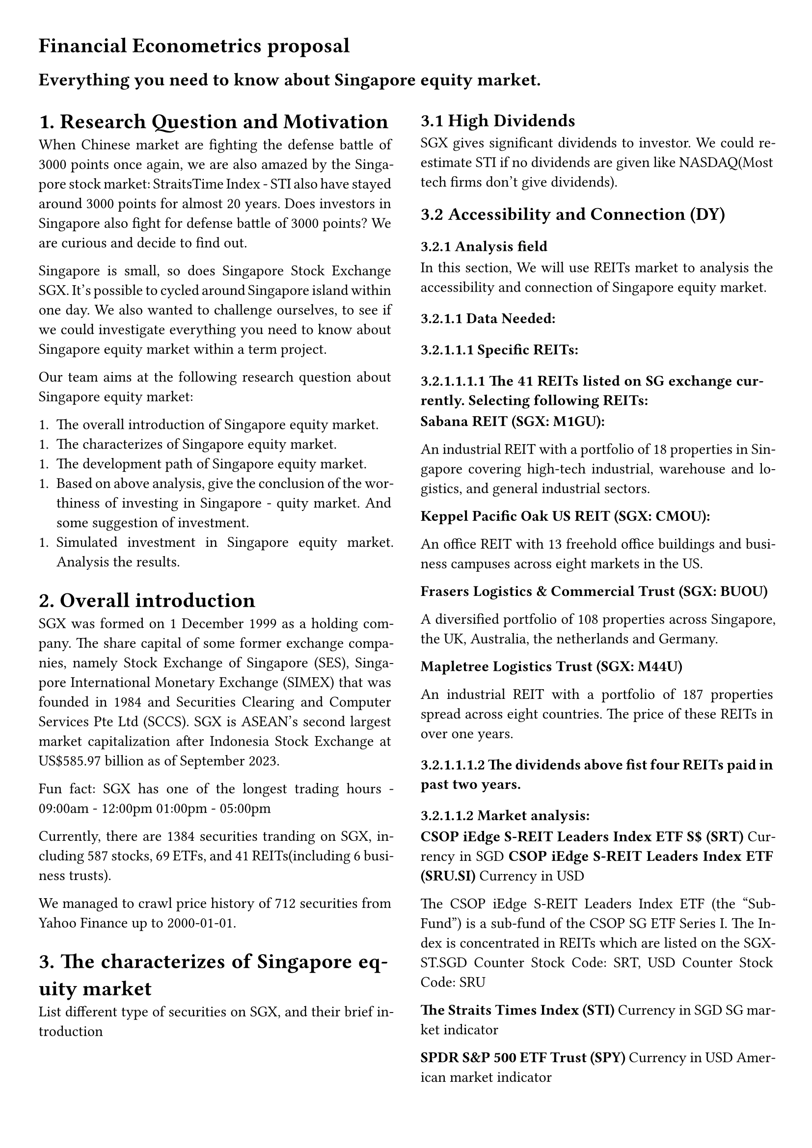 #set page(
  margin: (x: 1cm, y: 1cm),
)
= Financial Econometrics proposal

== Everything you need to know about Singapore equity market.

$ "" $

#show: rest => columns(2, rest)
#set par(justify: true)
= 1. Research Question and Motivation

When Chinese market are fighting the defense battle of 3000 points once again, we are also amazed by the Singapore stock market: StraitsTime Index - STI also have stayed around 3000 points for almost 20 years. Does investors in Singapore also fight for defense battle of 3000 points? We are curious and decide to find out.

Singapore is small, so does Singapore Stock Exchange SGX. It's possible to cycled around Singapore island within one day. We also wanted to challenge ourselves, to see if we could investigate everything you need to know about Singapore equity market within a term project.

Our team aims at the following research question about Singapore equity market:

1. The overall introduction of Singapore equity market.
1. The characterizes of Singapore equity market.
1. The development path of Singapore equity market.
1. Based on above analysis, give the conclusion of the worthiness of investing in Singapore - quity market. And some suggestion of investment.
1. Simulated investment in Singapore equity market. Analysis the results.

= 2. Overall introduction

SGX was formed on 1 December 1999 as a holding company. The share capital of some former exchange companies, namely Stock Exchange of Singapore (SES), Singapore International Monetary Exchange (SIMEX) that was founded in 1984 and Securities Clearing and Computer Services Pte Ltd (SCCS). SGX is ASEAN's second largest market capitalization after Indonesia Stock Exchange at US\$585.97 billion as of September 2023.

Fun fact: SGX has one of the longest trading hours - 09:00am - 12:00pm 01:00pm - 05:00pm

Currently, there are 1384 securities tranding on SGX, including 587 stocks, 69 ETFs, and 41 REITs(including 6 business trusts).

We managed to crawl price history of 712 securities from Yahoo Finance up to 2000-01-01.

= 3. The characterizes of Singapore equity market

List different type of securities on SGX, and their brief introduction

== 3.1 High Dividends

SGX gives significant dividends to investor. We could re-estimate STI if no dividends are given like NASDAQ(Most tech firms don't give dividends).

== 3.2 Accessibility and Connection (DY)

=== 3.2.1 Analysis field

In this section, We will use REITs market to analysis the accessibility and connection of Singapore equity market.

==== 3.2.1.1 Data Needed:

===== 3.2.1.1.1 Specific REITs:

====== 3.2.1.1.1.1 The 41 REITs listed on SG exchange currently. Selecting following REITs:

*Sabana REIT (SGX: M1GU):*

An industrial REIT with a portfolio of 18 properties in Singapore covering high-tech industrial, warehouse and logistics, and general industrial sectors.

*Keppel Pacific Oak US REIT (SGX: CMOU):*

An office REIT with 13 freehold office buildings and business campuses across eight markets in the US.

*Frasers Logistics & Commercial Trust (SGX: BUOU)*

A diversified portfolio of 108 properties across Singapore, the UK, Australia, the netherlands and Germany.

*Mapletree Logistics Trust (SGX: M44U)*

An industrial REIT with a portfolio of 187 properties spread across eight countries. The price of these REITs in over one years.

====== 3.2.1.1.1.2 The dividends above fist four REITs paid in past two years.

===== 3.2.1.1.2 Market analysis:

*CSOP iEdge S-REIT Leaders Index ETF S\$ (SRT)* Currency in SGD
*CSOP iEdge S-REIT Leaders Index ETF (SRU.SI)* Currency in USD

The CSOP iEdge S-REIT Leaders Index ETF (the "Sub-Fund") is a sub-fund of the CSOP SG ETF Series I. The Index is concentrated in REITs which are listed on the SGX-ST.SGD Counter Stock Code: SRT, USD Counter Stock Code: SRU

*The Straits Times Index (STI)* Currency in SGD
SG market indicator

*SPDR S&P 500 ETF Trust (SPY)* Currency in USD
American market indicator

*Dow Jones Global Index (^W1DOW)"*
Global market indicator

above index price over past one year.

===== 3.2.1.1.3 Other asset

*ABF Singapore Bond Index Fd (A35.SI)*

The price of SG bond index over past five year.

==== 3.2.1.2 Analysis:

===== (1) The Real Estate Investment Trust (REIT)

*(1.1) What is REITs*

A real estate investment trust (REIT) is a company that owns, operates, or finances income-generating real estate. They package these real estate as mutual funds and put into equity market.

The function of REITs is similar to stock. They pool the capital of numerous investors. This makes it possible for individual investors to earn dividends from real estate investments without having to buy, manage, or finance any properties themselves. Compared with physical real estate investments, REITs is more accessible and liquid.

REITs invest in most real estate property types, including apartment buildings, cell towers, data centers, hotels, medical facilities, offices, retail centers, and warehouses. In other words, REITs is flexible in invest in commercial, public and residential property at period.

In contrast, the physical real estate investments may not achieve this diversification.

Types of REITs:

#table(
  columns: (auto, auto, auto),
  align: horizon,
  [*REITs*], [*own and manage*], [*Revenues*],
  [Equity REITs], [income-producing real estate],[rents],
  [Mortgage REITs],[Holds mortgages on real property], [net interest margin],
  [Hybrid REITs],[Combine above two],[Combine above two]
)




*(1.2) S-REITs*
Singapore REITs are an important component of Singapore’s stock market

Largest REIT market in Asia ex-Japan.
https://www.reitas.sg/singapore-reits/overview-of-the-s-reit-industry/

===== (2) characterizes of REITs

*(2.1) High dividends*

By law and IRS regulation, REITs must pay out 90% or more of their taxable profits to shareholders in the form of dividends. As a result, REIT companies are often exempt from most corporate income tax.

We should generate a visualized view of that how the dividends from REITs is high.

Approach:

1. Plot the REITs yield rate and average yield in stock (such as DBS Group Holdings Ltd, Singtel and etc.), compare the return from REITs sector to the average return from other sector.
2. Plot the SREITs yields vs other Asset Classes (such as STI and bonds)

*(2.2) Exposure to global real estate*

Over 90% of S-REITS own properties outside Singapore. Which market the REITs suffer most?

Approach:

1. Regress these REITs on three different market (SG, US and global market index), identify the foreigner market contributor of the price of REITs.
1. Tabulate the Correlation Matrix Between SREITs and other assets in different market.

*(3) Long-term investment*

REITs offer a strong, stable annual dividend and the potential for long-term capital appreciation.

Approach:

1. Using the average annual total returns in CSOP iEdge S-REIT Leaders Index ETF to generate the yield curve from 1 year to 5 years.
1. In contrast, plot the yield curve in stock index, bonds of SG market, combined with U.S. stocks and U.S. Market index.
1. Compare the long term return of each financial assets, to analysis the connection of REITs and other equity and identify the long-term advantage of REITs.

*(4) Mitigate economic cycle risk*
Combining assets that exhibit low performance correlation can play an important role in reducing portfolio risk without sacrificing return potential. REITs is a good portfolio diversifier.

Approach:

1. Generate following portfolios:
   - 55% Market index funds + 35% Bonds + 10% REITs
   - 40% Market index funds + 40% Bonds + 20% REITs
   - 33.3% Market index funds + 33.3% Bonds + 33.3% REITs
   - 60% Market index funds + 40% Bonds
   - 80% Market index funds + 20% Bonds
2. Calculate the expected returns, standard deviation of returns and Sharpe ratio on these portfolios.
3. Rank these portfolio under Sharpe ration, and plot the scatter diagram in average return and standard deviation.
4. Compare the average annualized return between the portfolios with REITs and without REITs.
   - Analysis the ability of REITs in diversification of risk.

== 3.3 Low liquidity and risk

= 4.The development path of Singapore equity market.

Major events of SGX in chronical order:
- S Chip 龙筹股 China-concept stocks on SGX
    - 2010, 153 S Chip stocks
- Peak at Oct 2007
- Asian Finacial Crisis
- Global Financial Crisis
- 2015–2016 Chinese stock market turbulence
- Covid-19
- 2023 Top financial centre in APAC

= 5. Simulated investment in Singapore equity market

- Select only active securities (set daily trading volumns threshold)
- Re-adjust prices by adding back dividends
- Set risk free interest rate to be 2.5% (interest rate of CPF ordinary account)
- Recalculate alpha / beta
- Find from past data(Last 1/2/5/10/20 year):
   - Best performing stock
       - High alpha
       - High beta
       - etc
   - Porfolio with lowest risk
   - Find correlation among stocks
      - 1 day lag
      - 1 week lag
- Manually evaluate results and propose different trading strategy
- Back test with 2024 data
